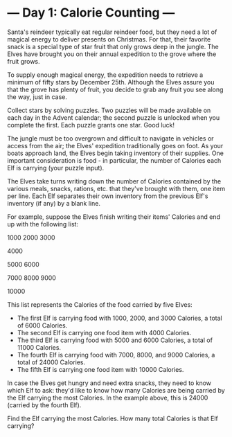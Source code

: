* --- Day 1: Calorie Counting ---

   Santa's reindeer typically eat regular reindeer food, but they need a lot
   of magical energy to deliver presents on Christmas. For that, their
   favorite snack is a special type of star fruit that only grows deep in the
   jungle. The Elves have brought you on their annual expedition to the grove
   where the fruit grows.

   To supply enough magical energy, the expedition needs to retrieve a
   minimum of fifty stars by December 25th. Although the Elves assure you
   that the grove has plenty of fruit, you decide to grab any fruit you see
   along the way, just in case.

   Collect stars by solving puzzles. Two puzzles will be made available on
   each day in the Advent calendar; the second puzzle is unlocked when you
   complete the first. Each puzzle grants one star. Good luck!

   The jungle must be too overgrown and difficult to navigate in vehicles or
   access from the air; the Elves' expedition traditionally goes on foot. As
   your boats approach land, the Elves begin taking inventory of their
   supplies. One important consideration is food - in particular, the number
   of Calories each Elf is carrying (your puzzle input).

   The Elves take turns writing down the number of Calories contained by the
   various meals, snacks, rations, etc. that they've brought with them, one
   item per line. Each Elf separates their own inventory from the previous
   Elf's inventory (if any) by a blank line.

   For example, suppose the Elves finish writing their items' Calories and
   end up with the following list:

 1000
 2000
 3000

 4000

 5000
 6000

 7000
 8000
 9000

 10000

   This list represents the Calories of the food carried by five Elves:

     * The first Elf is carrying food with 1000, 2000, and 3000 Calories, a
       total of 6000 Calories.
     * The second Elf is carrying one food item with 4000 Calories.
     * The third Elf is carrying food with 5000 and 6000 Calories, a total of
       11000 Calories.
     * The fourth Elf is carrying food with 7000, 8000, and 9000 Calories, a
       total of 24000 Calories.
     * The fifth Elf is carrying one food item with 10000 Calories.

   In case the Elves get hungry and need extra snacks, they need to know
   which Elf to ask: they'd like to know how many Calories are being carried
   by the Elf carrying the most Calories. In the example above, this is 24000
   (carried by the fourth Elf).

   Find the Elf carrying the most Calories. How many total Calories is that
   Elf carrying?

